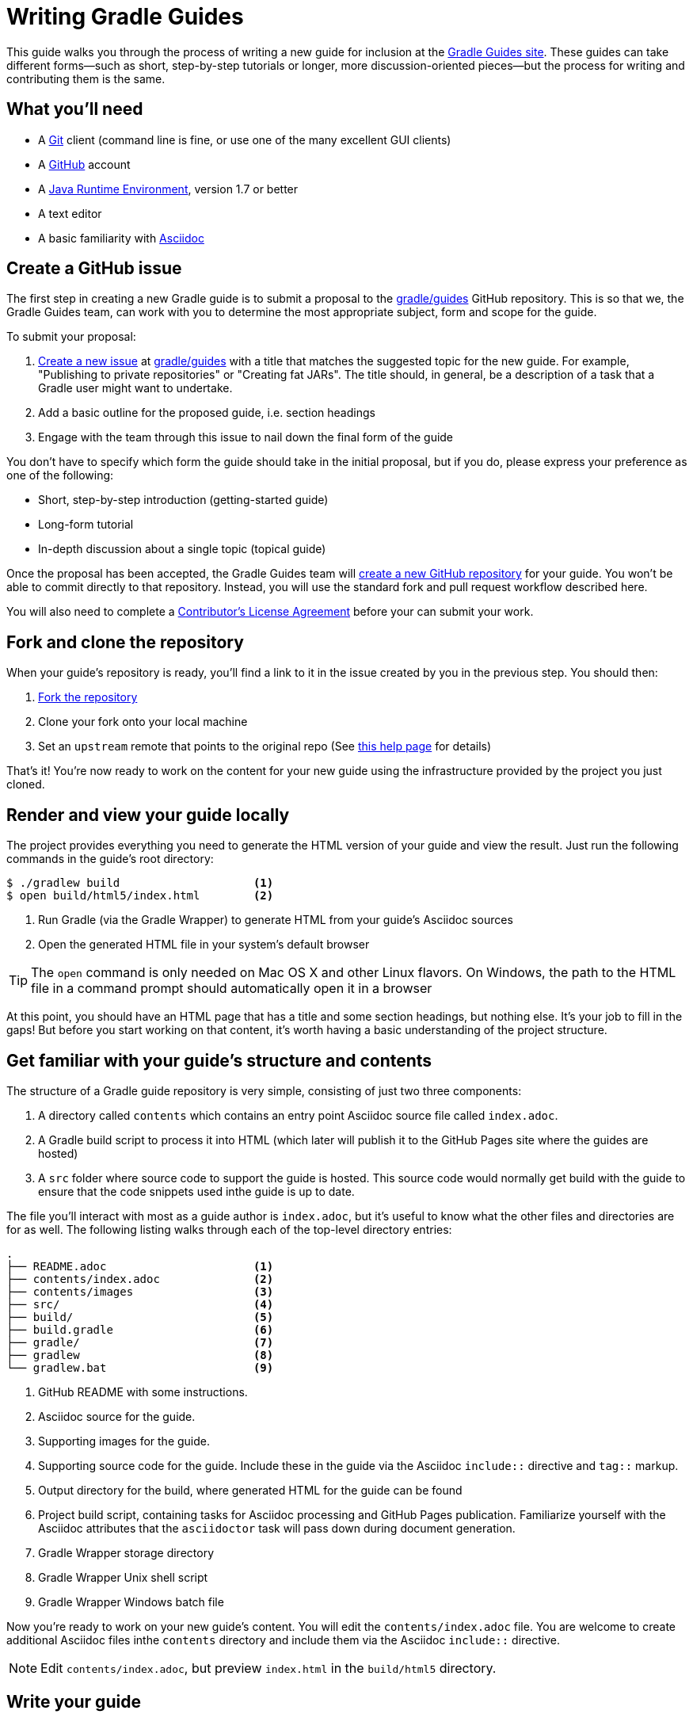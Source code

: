= Writing Gradle Guides

This guide walks you through the process of writing a new guide for inclusion at the https://guides.gradle.org/[Gradle Guides site]. These guides can take different forms—such as short, step-by-step tutorials or longer, more discussion-oriented pieces—but the process for writing and contributing them is the same.

== What you'll need

 - A https://git-scm.org[Git] client (command line is fine, or use one of the many excellent GUI clients)
 - A https://github.com[GitHub] account
 - A http://www.oracle.com/technetwork/java/javase/downloads/index.html[Java Runtime Environment], version 1.7 or better
 - A text editor
 - A basic familiarity with http://asciidoctor.org/docs/user-manual/[Asciidoc]

== Create a GitHub issue

The first step in creating a new Gradle guide is to submit a proposal to the https://github.com/gradle/guides[gradle/guides] GitHub repository. This is so that we, the Gradle Guides team, can work with you to determine the most appropriate subject, form and scope for the guide.

To submit your proposal:

 1. https://help.github.com/articles/creating-an-issue/[Create a new issue] at https://github.com/gradle/guides/issues[gradle/guides] with a title that matches the suggested topic for the new guide. For example, "Publishing to private repositories" or "Creating fat JARs". The title should, in general, be a description of a task that a Gradle user might want to undertake.
 2. Add a basic outline for the proposed guide, i.e. section headings
 3. Engage with the team through this issue to nail down the final form of the guide

You don't have to specify which form the guide should take in the initial proposal, but if you do, please express your preference as one of the following:

 - Short, step-by-step introduction (getting-started guide)
 - Long-form tutorial
 - In-depth discussion about a single topic (topical guide)

Once the proposal has been accepted, the Gradle Guides team will https://github.com/gradle/guides/blob/master/README.md[create a new GitHub repository] for your guide. You won't be able to commit directly to that repository. Instead, you will use the standard fork and pull request workflow described here.

You will also need to complete a https://gradle.org/cla[Contributor's License Agreement] before your can submit your work.

== Fork and clone the repository

When your guide's repository is ready, you'll find a link to it in the issue created by you in the previous step. You should then:

 1. https://help.github.com/articles/fork-a-repo/[Fork the repository]
 2. Clone your fork onto your local machine
 3. Set an `upstream` remote that points to the original repo (See https://help.github.com/articles/configuring-a-remote-for-a-fork/[this help page] for details)

That's it! You're now ready to work on the content for your new guide using the infrastructure provided by the project you just cloned.

== Render and view your guide locally

The project provides everything you need to generate the HTML version of your guide and view the result. Just run the following commands in the guide's root directory:

----
$ ./gradlew build                    <1>
$ open build/html5/index.html        <2>
----
<1> Run Gradle (via the Gradle Wrapper) to generate HTML from your guide's Asciidoc sources
<2> Open the generated HTML file in your system's default browser

TIP: The `open` command is only needed on Mac OS X and other Linux flavors. On Windows, the path to the HTML file in a command prompt should automatically open it in a browser

At this point, you should have an HTML page that has a title and some section headings, but nothing else. It's your job to fill in the gaps! But before you start working on that content, it's worth having a basic understanding of the project structure.

== Get familiar with your guide's structure and contents

The structure of a Gradle guide repository is very simple, consisting of just two three components:

 1. A directory called `contents` which contains an entry point Asciidoc source file called `index.adoc`.
 2. A Gradle build script to process it into HTML (which later will publish it to the GitHub Pages site where the guides are hosted)
 3. A `src` folder where source code to support the guide is hosted. This source code would normally get build with the guide to ensure that the code snippets used inthe guide is up to date.

The file you'll interact with most as a guide author is `index.adoc`, but it's useful to know what the other files and directories are for as well. The following listing walks through each of the top-level directory entries:

----
.
├── README.adoc                      <1>
├── contents/index.adoc              <2>
├── contents/images                  <3>
├── src/                             <4>
├── build/                           <5>
├── build.gradle                     <6>
├── gradle/                          <7>
├── gradlew                          <8>
└── gradlew.bat                      <9>
----
<1> GitHub README with some instructions.
<2> Asciidoc source for the guide.
<3> Supporting images for the guide.
<4> Supporting source code for the guide. Include these in the guide via the Asciidoc `include::` directive and `tag::` markup.
<5> Output directory for the build, where generated HTML for the guide can be found
<6> Project build script, containing tasks for Asciidoc processing and GitHub Pages publication. Familiarize yourself with the Asciidoc attributes that the `asciidoctor` task will pass down during document generation.
<7> Gradle Wrapper storage directory
<8> Gradle Wrapper Unix shell script
<9> Gradle Wrapper Windows batch file

Now you're ready to work on your new guide's content. You will edit the `contents/index.adoc` file. You are welcome to create additional Asciidoc files inthe `contents` directory and include them via the Asciidoc `include::` directive.

NOTE: Edit `contents/index.adoc`, but preview `index.html` in the `build/html5` directory.

== Write your guide

Asciidoc is a pure ASCII text format, so you can use any text editor or IDE to work on `contens/index.adoc`. Many of them have support for Asciidoc syntax highlighting, which makes things easier. Once you've decided on an editor, just open the file and get writing!

As you work on the main content of the guide, we recommend that you read the associated https://guides.gradle.org/style-guide[style guide] and browse through a few of the existing https://guides.gradle.org/[guides] if you haven't done so already.

[TIP]
.New to Asciidoc?
====
Refer to the http://asciidoctor.org/docs/user-manual/[Asciidoctor User Manual] while writing and you'll master the basics in no time. There is also a http://asciidoctor.org/docs/asciidoc-syntax-quick-reference/[quick reference for syntax] that's particularly useful when you just want to know the syntax for something specific.
====

When you want to preview your changes, simply regenerate your guide's HTML with the following build command:

    $ ./gradlew build

(Again, the "dot-slash" syntax is used on Unix. On Windows, just type `gradlew` or even `gradlew.bat`.)

Then open or refresh `build/html5/index.html` in your browser. It's as simple as that.

== Send a pull request

Writing is usually an iterative process. You write a draft, it gets reviewed, you do a second draft, and so on. That's why we recommend that you submit your guide for review as soon as you want feedback. To do so, initiate a https://help.github.com/articles/creating-a-pull-request-from-a-fork/[pull request] when you're ready.

Your guide enters the review process at this point. Each step of a review involves either feedback (as comments) or edits (as commits) depending on the current stage of the process. That's why it's important for you to specify what type of review you want. Should the Gradle Guides team treat the current version of your guide as a first draft or something that's ready to be published? Do you simply want feedback on the structure and overall tone, or do you want the team to check for and fix spelling and grammar issues? You don't have to be too specific and the team will ask for clarification if necessary.

Whenever you have a new draft ready, push the changes to your fork and add a comment to the pull request saying what type of review you would like. The pull request will update automatically and the review will continue until both sides are happy with the result.

You'll find your guide on the https://guides.gradle.org/[Gradle Guides site] soon after the pull request is accepted and merged. Well done and thank you for the valuable contribution!

== Summary

This guide documented the process to:

 - Submit a proposal for a new Gradle guide
 - Fork and clone the new guide's repository
 - Work on the guide's content according to style guidelines
 - Initiate a review of your guide

Now that you have some experience with it, we hope that you're inspired to contribute more guides in the future!

== Help improve this guide

Have feedback or a question? Found a typo? Like all Gradle guides, help is just a GitHub issue away. Please add an issue or pull request to https://github.com/gradle-guides/gs-writing-gs-guides/[gradle-guides/gs-writing-gs-guides] and we'll get back to you.
